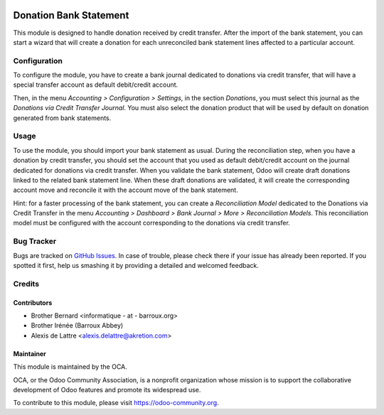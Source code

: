 .. image:: https://img.shields.io/badge/licence-AGPL--3-blue.svg
   :target: http://www.gnu.org/licenses/agpl-3.0-standalone.html
   :alt: License: AGPL-3

=======================
Donation Bank Statement
=======================

This module is designed to handle donation received by credit transfer.
After the import of the bank statement, you can start a wizard that will
create a donation for each unreconciled bank statement lines affected to
a particular account.

Configuration
=============

To configure the module, you have to create a bank journal dedicated
to donations via credit transfer, that will have a special transfer
account as default debit/credit account.

Then, in the menu *Accounting > Configuration > Settings*, in the
section *Donations*, you must select this journal as the *Donations via
Credit Transfer Journal*. You must also select the donation product that
will be used by default on donation generated from bank statements.

Usage
=====

To use the module, you should import your bank statement as usual.
During the reconciliation step, when you have a donation by credit
transfer, you should set the account that you used as default
debit/credit account on the journal dedicated for donations via credit
transfer. When you validate the bank statement, Odoo will create draft
donations linked to the related bank statement line. When these draft
donations are validated, it will create the corresponding account move
and reconcile it with the account move of the bank statement.

Hint: for a faster processing of the bank statement, you can create a *Reconciliation Model* dedicated to the Donations via Credit Transfer in the menu *Accounting > Dashboard > Bank Journal > More > Reconciliation Models*. This reconciliation model must be configured with the account corresponding to the donations via credit transfer.

.. image:: https://odoo-community.org/website/image/ir.attachment/5784_f2813bd/datas
   :alt: Try me on Runbot
   :target: https://runbot.odoo-community.org/runbot/180/10.0

Bug Tracker
===========

Bugs are tracked on `GitHub Issues
<https://github.com/OCA/donation/issues>`_. In case of trouble, please
check there if your issue has already been reported. If you spotted it first,
help us smashing it by providing a detailed and welcomed feedback.

Credits
=======

Contributors
------------

* Brother Bernard <informatique - at - barroux.org>
* Brother Irénée (Barroux Abbey)
* Alexis de Lattre <alexis.delattre@akretion.com>

Maintainer
----------

.. image:: https://odoo-community.org/logo.png
   :alt: Odoo Community Association
   :target: https://odoo-community.org

This module is maintained by the OCA.

OCA, or the Odoo Community Association, is a nonprofit organization whose
mission is to support the collaborative development of Odoo features and
promote its widespread use.

To contribute to this module, please visit https://odoo-community.org.
